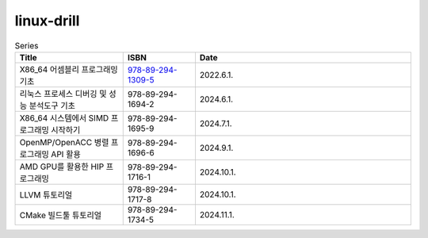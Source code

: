 .. SPDX-License-Identifier: (GPL-2.0-only OR BSD-2-Clause)

==============
linux-drill
==============

.. csv-table:: Series
   :header: "Title", "ISBN", "Date"
   :widths: 15, 10, 30

   "X86_64 어셈블리 프로그래밍 기초", "`978-89-294-1309-5 <https://www.nl.go.kr/seoji/contents/S80100000000.do?schType=simple&schStr=978-89-294-1309-5>`_", "2022.6.1."
   "리눅스 프로세스 디버깅 및 성능 분석도구 기초", "978-89-294-1694-2", "2024.6.1."
   "X86_64 시스템에서 SIMD 프로그래밍 시작하기", "978-89-294-1695-9", "2024.7.1."
   "OpenMP/OpenACC 병렬 프로그래밍 API 활용", "978-89-294-1696-6", "2024.9.1."
   "AMD GPU를 활용한 HIP 프로그래밍", "978-89-294-1716-1", "2024.10.1."
   "LLVM 튜토리얼", "978-89-294-1717-8", "2024.10.1."
   "CMake 빌드툴 튜토리얼", "978-89-294-1734-5", "2024.11.1."
